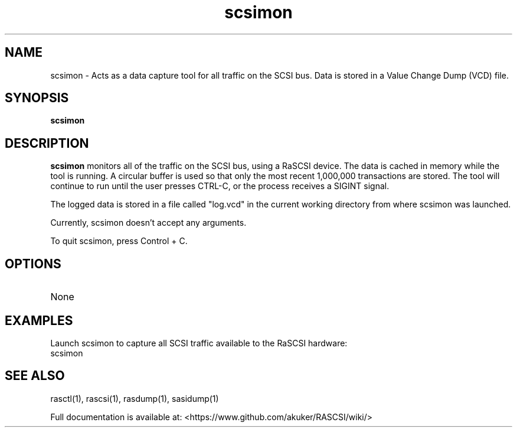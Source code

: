.TH scsimon 1
.SH NAME
scsimon \- Acts as a data capture tool for all traffic on the SCSI bus. Data is stored in a Value Change Dump (VCD) file.
.SH SYNOPSIS
.B scsimon
.SH DESCRIPTION
.B scsimon
monitors all of the traffic on the SCSI bus, using a RaSCSI device. The data is cached in memory while the tool is running. A circular buffer is used so that only the most recent 1,000,000 transactions are stored. The tool will continue to run until the user presses CTRL-C, or the process receives a SIGINT signal.
.PP
The logged data is stored in a file called "log.vcd" in the current working directory from where scsimon was launched.

Currently, scsimon doesn't accept any arguments.

To quit scsimon, press Control + C.

.SH OPTIONS
.TP
None

.SH EXAMPLES
Launch scsimon to capture all SCSI traffic available to the RaSCSI hardware:
   scsimon

.SH SEE ALSO
rasctl(1), rascsi(1), rasdump(1), sasidump(1)
 
Full documentation is available at: <https://www.github.com/akuker/RASCSI/wiki/>
